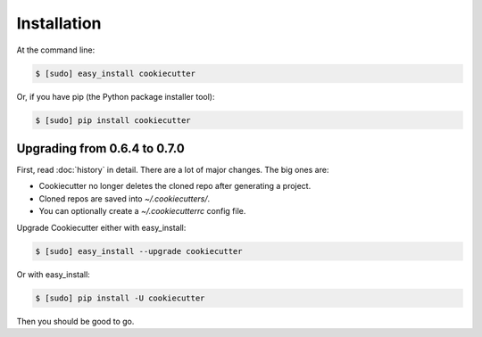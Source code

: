 ============
Installation
============

At the command line:

.. code-block:: bash

    $ [sudo] easy_install cookiecutter

Or, if you have pip (the Python package installer tool):

.. code-block:: bash

    $ [sudo] pip install cookiecutter

Upgrading from 0.6.4 to 0.7.0
-----------------------------

First, read :doc:`history` in detail. There are a lot of major
changes. The big ones are:

* Cookiecutter no longer deletes the cloned repo after generating a project.
* Cloned repos are saved into `~/.cookiecutters/`. 
* You can optionally create a `~/.cookiecutterrc` config file.

Upgrade Cookiecutter either with easy_install:

.. code-block:: bash

    $ [sudo] easy_install --upgrade cookiecutter

Or with easy_install:

.. code-block:: bash

    $ [sudo] pip install -U cookiecutter

Then you should be good to go.
